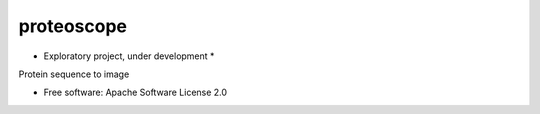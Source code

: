 ===========
proteoscope
===========

* Exploratory project, under development *

Protein sequence to image


* Free software: Apache Software License 2.0
